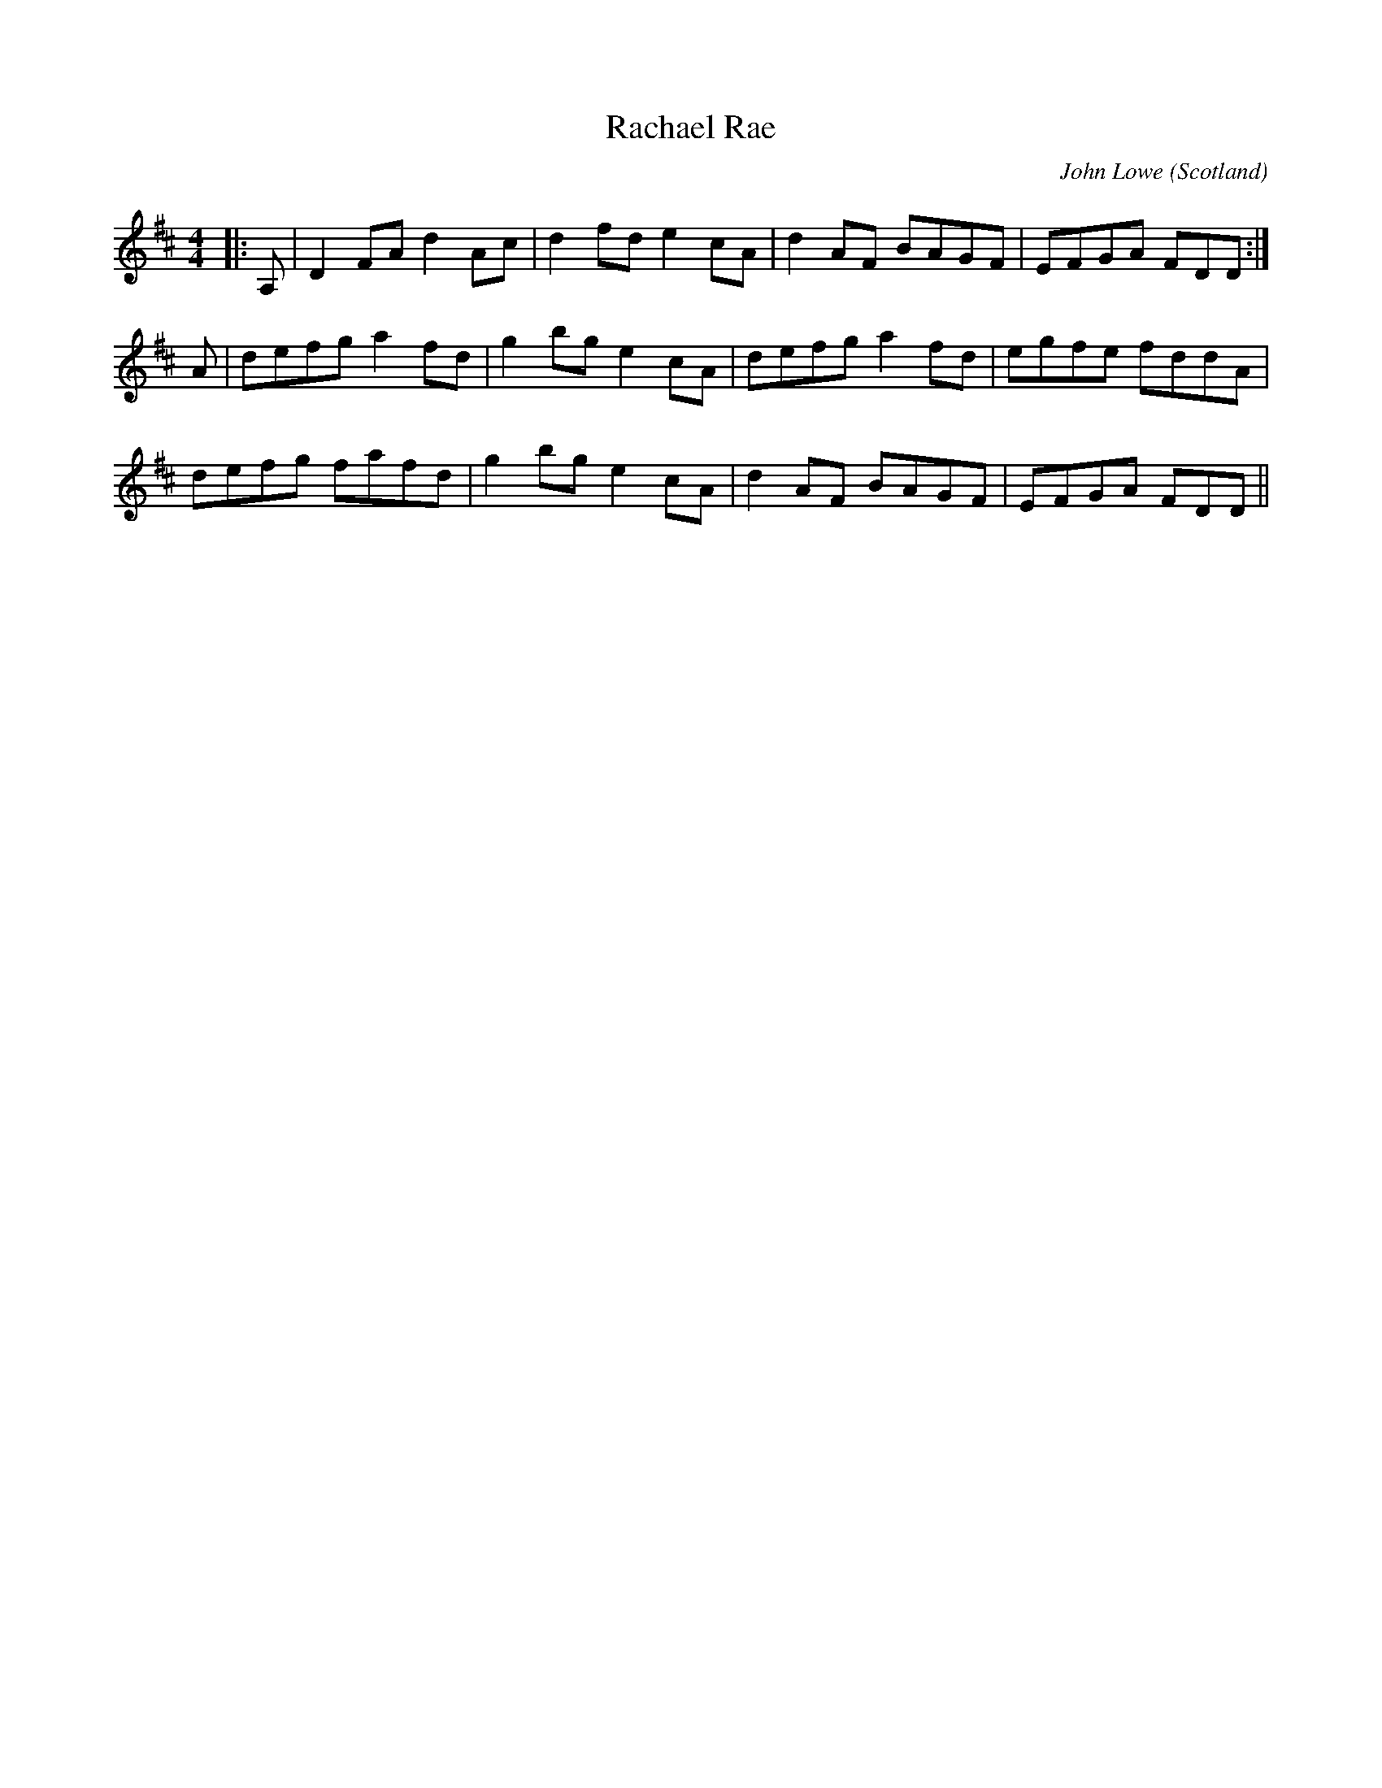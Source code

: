 X: 0
T: Rachael Rae
C: John Lowe
O: Scotland
R: reel
M: 4/4
L: 1/8
K: Dmaj
|:A,|D2FA d2Ac|d2fd e2cA|d2AF BAGF|EFGA FDD:|
A|defg a2fd|g2bg e2cA|defg a2fd|egfe fddA|
defg fafd|g2bg e2cA|d2AF BAGF|EFGA FDD||